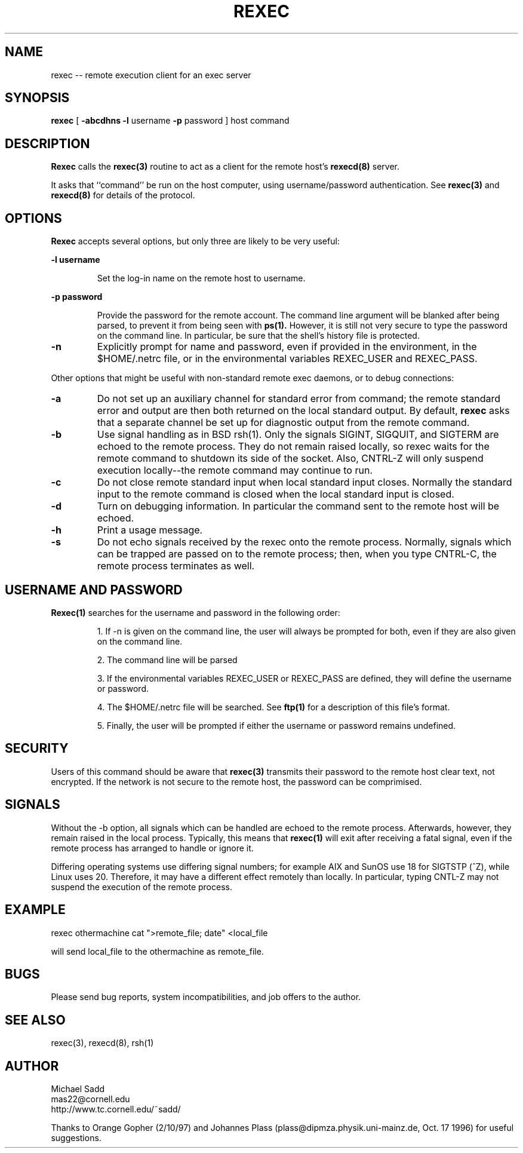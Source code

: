 .\" Copyright (c) 1996 Michael Sadd (sadd@cornell.edu)
.\" All rights reserved.
.\"
.\" Redistribution and use in source and binary forms, with or without
.\" modification, are permitted provided that the following conditions
.\" are met:
.\" 1. Redistributions of source code must retain the above copyright
.\"    notice, this list of conditions and the following disclaimer.
.\" 2. Redistributions in binary form must reproduce the above copyright
.\"    notice, this list of conditions and the following disclaimer in the
.\"    documentation and/or other materials provided with the distribution.
.\" 3. All advertising materials mentioning features or use of this software
.\"    must display the following acknowledgement:
.\"	This product includes software developed by the University of
.\"	California, Berkeley and its contributors.
.\" 4. Neither the name of the University nor the names of its contributors
.\"    may be used to endorse or promote products derived from this software
.\"    without specific prior written permission.
.\"
.\" THIS SOFTWARE IS PROVIDED BY THE REGENTS AND CONTRIBUTORS ``AS IS'' AND
.\" ANY EXPRESS OR IMPLIED WARRANTIES, INCLUDING, BUT NOT LIMITED TO, THE
.\" IMPLIED WARRANTIES OF MERCHANTABILITY AND FITNESS FOR A PARTICULAR PURPOSE
.\" ARE DISCLAIMED.  IN NO EVENT SHALL THE REGENTS OR CONTRIBUTORS BE LIABLE
.\" FOR ANY DIRECT, INDIRECT, INCIDENTAL, SPECIAL, EXEMPLARY, OR CONSEQUENTIAL
.\" DAMAGES (INCLUDING, BUT NOT LIMITED TO, PROCUREMENT OF SUBSTITUTE GOODS
.\" OR SERVICES; LOSS OF USE, DATA, OR PROFITS; OR BUSINESS INTERRUPTION)
.\" HOWEVER CAUSED AND ON ANY THEORY OF LIABILITY, WHETHER IN CONTRACT, STRICT
.\" LIABILITY, OR TORT (INCLUDING NEGLIGENCE OR OTHERWISE) ARISING IN ANY WAY
.\" OUT OF THE USE OF THIS SOFTWARE, EVEN IF ADVISED OF THE POSSIBILITY OF
.\" SUCH DAMAGE.
.\"
.\"
.TH REXEC 1 "February 14, 1997"
.SH NAME
rexec \-\- remote execution client for an exec server
.SH SYNOPSIS
.B rexec 
[  
.B \-abcdhns \-l 
username 
.B \-p 
password
] host command
.SH DESCRIPTION
.B Rexec
calls the 
.B rexec(3)
routine to act as a client for the remote host's
.B rexecd(8)
server.  
.PP
It asks that ``command'' be run on the host computer,
using username/password authentication. See 
.B rexec(3)
and
.B rexecd(8)
for details of the protocol.
.SH OPTIONS
.B Rexec
accepts several options, but only three are likely to be very useful:
.\"
.LP
\fB\-l username\fP
.IP
Set the log-in name on the remote host to username.
.\"
.LP
\fB\-p password\fP
.IP
Provide the password for the remote account.  The command line argument
will be blanked after being parsed, to prevent it from being
seen with 
.B ps(1).
However, it is still not very secure to type the password on the 
command line.  In particular, be sure that the shell's history file
is protected.
.TP
\fB\-n\fP
Explicitly prompt for name and password, even if provided in
the environment, in the $HOME/.netrc file, or in the environmental
variables REXEC_USER and REXEC_PASS.
.PP
Other options that might be useful with non-standard remote exec
daemons, or to debug connections:
.TP
\fB\-a\fP
Do not set up an auxiliary channel for standard error from command;
the remote standard error and output are then both returned on the
local standard output.  By default, 
.B rexec
asks that a separate channel be set up for diagnostic output
from the remote command.
.TP
\fB\-b\fP
Use signal handling as in BSD rsh(1).  Only the signals 
SIGINT, SIGQUIT, and SIGTERM are echoed to the remote process.
They do not remain raised locally, so rexec waits for the
remote command to shutdown its side of the socket.  Also, CNTRL-Z will
only suspend execution locally--the remote command may continue to run.
.TP
\fB\-c\fP
Do not close remote standard input when local standard input closes.
Normally the standard input to the remote command is closed when
the local standard input is closed.
.TP
\fB\-d\fP
Turn on debugging information. In particular the command sent to the
remote host will be echoed.
.TP
\fB\-h\fP
Print a usage message.
.TP
\fB\-s\fP
Do not echo signals received by the rexec onto the remote
process.  Normally, signals which can be trapped are passed
on to the remote process; then, when you type CNTRL-C, the remote
process terminates as well.
.SH USERNAME AND PASSWORD
.B Rexec(1)
searches for the username and password in the following order:
.IP
1. If -n is given on the command line, the user will always be
prompted for both, even if they are also given on the command line.
.IP
2. The command line will be parsed
.IP
3. If the environmental variables REXEC_USER or REXEC_PASS are
defined, they will define the username or password.
.IP
4. The $HOME/.netrc file will be searched.  See
.B ftp(1)
for a description of this file's format.
.IP
5. Finally, the user will be prompted if either the username or password 
remains undefined.

.SH SECURITY
Users of this command should be aware that 
.B rexec(3)
transmits their password to the remote host clear text, not
encrypted.  If the network is not secure to the remote host, the
password can be comprimised.

.SH SIGNALS
Without the -b option,
all signals which can be handled are echoed to the remote process.
Afterwards, however, they remain raised in the local process.  
Typically, this means that 
.B rexec(1)
will exit after receiving a fatal signal, even if the remote
process has arranged to handle or ignore it.

Differing operating systems use differing signal numbers; for example
AIX and SunOS use 18 for SIGTSTP (^Z), while Linux uses 20.  Therefore, 
it may have a different effect remotely than
locally.  In particular, typing CNTL-Z may not suspend the execution
of the remote process.
.SH EXAMPLE
.PP
rexec othermachine cat ">remote_file; date" <local_file
.PP
will send local_file to the othermachine as remote_file.

.SH BUGS
.PP
Please send bug reports, system incompatibilities,
and job offers to the author.
.SH "SEE ALSO"
rexec(3), rexecd(8), rsh(1)
.SH AUTHOR
.PP
Michael Sadd 
.br
mas22@cornell.edu
.br
http://www.tc.cornell.edu/~sadd/

Thanks to Orange Gopher (2/10/97) and Johannes Plass
(plass@dipmza.physik.uni-mainz.de, Oct. 17 1996) for useful suggestions.
